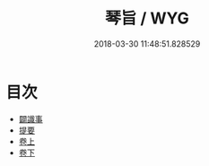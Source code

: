 #+TITLE: 琴旨 / WYG
#+DATE: 2018-03-30 11:48:51.828529
* 目次
 - [[file:KR1i0022_000.txt::000-1b][闢識事]]
 - [[file:KR1i0022_000.txt::000-13b][提要]]
 - [[file:KR1i0022_001.txt::001-1a][卷上]]
 - [[file:KR1i0022_002.txt::002-1a][卷下]]
